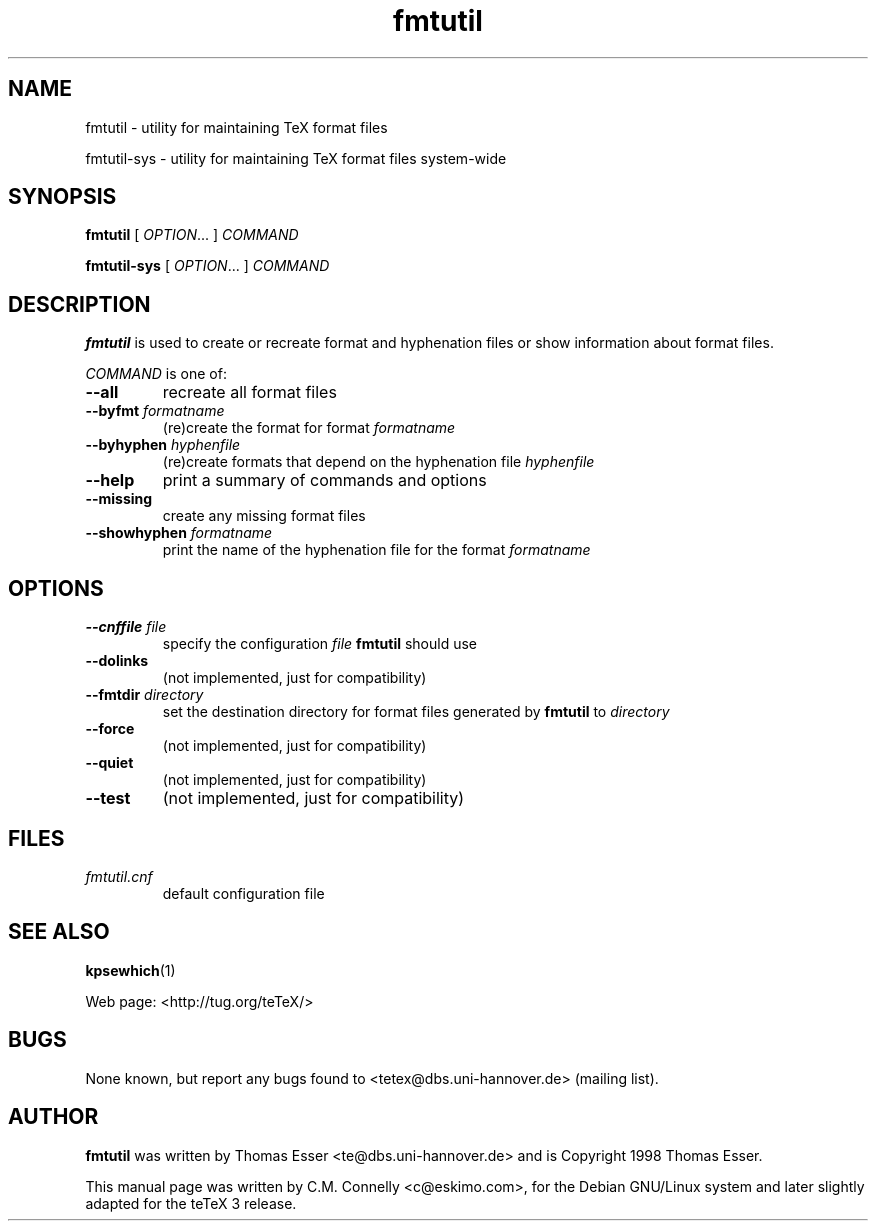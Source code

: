 .TH "fmtutil" "8" "February 2005" "teTeX" "teTeX" 
.PP 
.SH "NAME" 
fmtutil \- utility for maintaining TeX format files
.PP
fmtutil-sys \- utility for maintaining TeX format files system\-wide
.PP 
.SH "SYNOPSIS" 
.PP 
\fBfmtutil\fP [ \fIOPTION\fP\&.\&.\&. ]  \fICOMMAND\fP
.PP
\fBfmtutil-sys\fP [ \fIOPTION\fP\&.\&.\&. ]  \fICOMMAND\fP
.PP 
.SH "DESCRIPTION" 
.PP 
\fBfmtutil\fP is used to create or recreate format and hyphenation
files or show information about format files\&.
.PP 
\fICOMMAND\fP is one of:
.PP 
.IP "\fB--all\fP" 
recreate all format files
.IP "\fB--byfmt\fP \fIformatname\fP" 
(re)create the format for
format \fIformatname\fP
.IP "\fB--byhyphen\fP \fIhyphenfile\fP" 
(re)create formats that
depend on the hyphenation file
\fIhyphenfile\fP
.IP "\fB--help\fP" 
print a summary of commands and options
.IP "\fB--missing\fP" 
create any missing format files
.IP "\fB--showhyphen\fP \fIformatname\fP" 
print the name of the
hyphenation file for the format
\fIformatname\fP
.PP 
.SH "OPTIONS" 
.PP 
.IP "\fB--cnffile\fP \fIfile\fP" 
specify the configuration
\fIfile\fP \fBfmtutil\fP should use
.IP "\fB--dolinks\fP" 
(not implemented, just for compatibility)
.IP "\fB--fmtdir\fP \fIdirectory\fP" 
set the destination
directory for format files generated by
\fBfmtutil\fP to \fIdirectory\fP
.IP "\fB--force\fP" 
(not implemented, just for compatibility)
.IP "\fB--quiet\fP" 
(not implemented, just for compatibility)
.IP "\fB--test\fP" 
(not implemented, just for compatibility)
.PP 
.SH "FILES" 
.PP 
.IP "\fIfmtutil\&.cnf\fP" 
default configuration file
.PP 
.SH "SEE ALSO" 
.PP 
\fBkpsewhich\fP(1)
.PP 
Web page: <http://tug\&.org/teTeX/>
.PP 
.SH "BUGS" 
.PP 
None known, but report any bugs found to <tetex@dbs\&.uni-hannover\&.de> (mailing list)\&.
.PP 
.SH "AUTHOR" 
.PP 
\fBfmtutil\fP was written by Thomas Esser 
<te@dbs\&.uni-hannover\&.de> and is Copyright 1998 Thomas
Esser\&.
.PP 
This manual page was written by C\&.M\&. Connelly
<c@eskimo\&.com>, for
the Debian GNU/Linux system and later slightly adapted for the teTeX 3 release\&.
